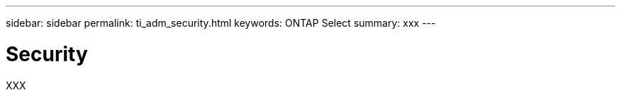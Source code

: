 ---
sidebar: sidebar
permalink: ti_adm_security.html
keywords: ONTAP Select
summary: xxx
---

= Security
:hardbreaks:
:nofooter:
:icons: font
:linkattrs:
:imagesdir: ./media/

[.lead]
XXX
